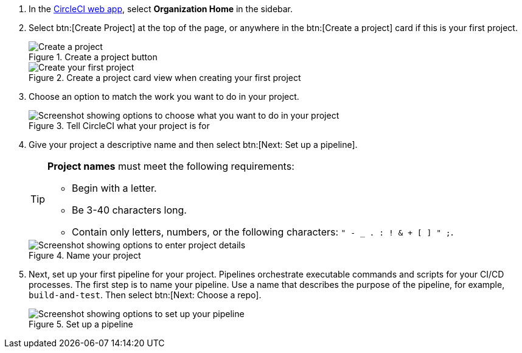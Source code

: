 . In the link:https://app.circleci.com/home[CircleCI web app], select **Organization Home** in the sidebar.
. Select btn:[Create Project] at the top of the page, or anywhere in the btn:[Create a project] card if this is your first project.
+
.Create a project button
image::guides:ROOT:create-project/create-project-button.png[Create a project]
+
.Create a project card view when creating your first project
image::guides:ROOT:create-project/first-project.png[Create your first project]

. Choose an option to match the work you want to do in your project.
+
.Tell CircleCI what your project is for
image::guides:ROOT:create-project/what-project.png[Screenshot showing options to choose what you want to do in your project]

. Give your project a descriptive name and then select btn:[Next: Set up a pipeline].
+
[TIP]
====
**Project names** must meet the following requirements:

* Begin with a letter.
* Be 3-40 characters long.
* Contain only letters, numbers, or the following characters: `" - _ . : ! & + [ ] " ;`.
====
+
.Name your project
image::guides:ROOT:create-project/enter-project-details.png[Screenshot showing options to enter project details]

. Next, set up your first pipeline for your project. Pipelines orchestrate executable commands and scripts for your CI/CD processes. The first step is to name your pipeline. Use a name that describes the purpose of the pipeline, for example, `build-and-test`. Then select btn:[Next: Choose a repo].
+
.Set up a pipeline
image::guides:ROOT:create-project/set-up-a-pipeline.png[Screenshot showing options to set up your pipeline]